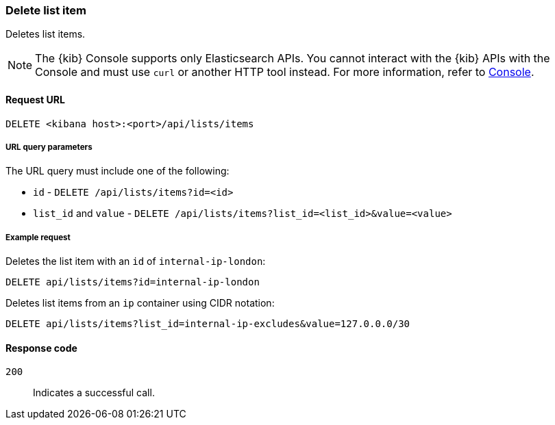[[lists-api-delete-item]]
=== Delete list item

Deletes list items.

NOTE: The {kib} Console supports only Elasticsearch APIs. You cannot interact with the {kib} APIs with the Console and must use `curl` or another HTTP tool instead. For more information, refer to https://www.elastic.co/guide/en/kibana/current/console-kibana.html[Console].

==== Request URL

`DELETE <kibana host>:<port>/api/lists/items`

===== URL query parameters

The URL query must include one of the following:

* `id` - `DELETE /api/lists/items?id=<id>`
* `list_id` and `value` - `DELETE /api/lists/items?list_id=<list_id>&value=<value>`

===== Example request

Deletes the list item with an `id` of `internal-ip-london`:

[source,console]
--------------------------------------------------
DELETE api/lists/items?id=internal-ip-london
--------------------------------------------------
// KIBANA

Deletes list items from an `ip` container using CIDR notation:

[source,console]
--------------------------------------------------
DELETE api/lists/items?list_id=internal-ip-excludes&value=127.0.0.0/30
--------------------------------------------------
// KIBANA

==== Response code

`200`::
    Indicates a successful call.
